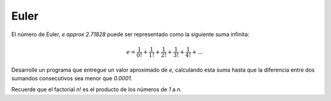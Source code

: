 Euler
-----

El número de Euler, `e \approx 2.71828`
puede ser representado como la siguiente suma infinita:

.. math::

	e = \frac{1}{0!} +  \frac{1}{1!} +  \frac{1}{2!} +  \frac{1}{3!} +  \frac{1}{4!} + \ldots

Desarrolle un programa que entregue un valor aproximado de `e`,
calculando esta suma hasta que la diferencia entre dos sumandos consecutivos
sea menor que `0.0001`.

Recuerde que el factorial `n!` es el producto de los números de `1` a `n`.
